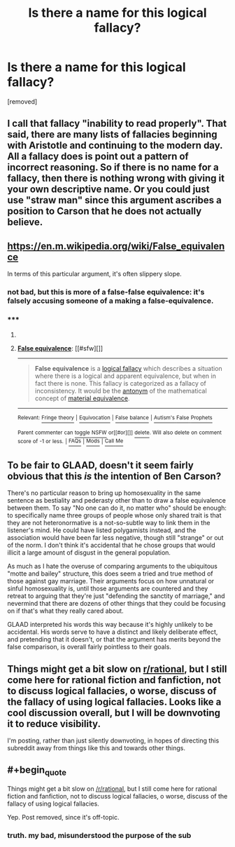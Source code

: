 #+TITLE: Is there a name for this logical fallacy?

* Is there a name for this logical fallacy?
:PROPERTIES:
:Author: InsomniacDuck
:Score: 0
:DateUnix: 1434388254.0
:END:
[removed]


** I call that fallacy "inability to read properly". That said, there are many lists of fallacies beginning with Aristotle and continuing to the modern day. All a fallacy does is point out a pattern of incorrect reasoning. So if there is no name for a fallacy, then there is nothing wrong with giving it your own descriptive name. Or you could just use "straw man" since this argument ascribes a position to Carson that he does not actually believe.
:PROPERTIES:
:Author: KZLightning
:Score: 4
:DateUnix: 1434389056.0
:END:


** [[https://en.m.wikipedia.org/wiki/False_equivalence]]

In terms of this particular argument, it's often slippery slope.
:PROPERTIES:
:Author: PL_TOC
:Score: 4
:DateUnix: 1434389519.0
:END:

*** not bad, but this is more of a false-false equivalence: it's falsely accusing someone of a making a false-equivalence.
:PROPERTIES:
:Author: InsomniacDuck
:Score: 2
:DateUnix: 1434389723.0
:END:


*** ***** 
      :PROPERTIES:
      :CUSTOM_ID: section
      :END:
****** 
       :PROPERTIES:
       :CUSTOM_ID: section-1
       :END:
**** 
     :PROPERTIES:
     :CUSTOM_ID: section-2
     :END:
[[https://en.wikipedia.org/wiki/False%20equivalence][*False equivalence*]]: [[#sfw][]]

--------------

#+begin_quote
  *False equivalence* is a [[https://en.wikipedia.org/wiki/Informal_fallacy][logical fallacy]] which describes a situation where there is a logical and apparent equivalence, but when in fact there is none. This fallacy is categorized as a fallacy of inconsistency. It would be the [[https://en.wikipedia.org/wiki/Antonym][antonym]] of the mathematical concept of [[https://en.wikipedia.org/wiki/Material_equivalence][material equivalence]].
#+end_quote

--------------

^{Relevant:} [[https://en.wikipedia.org/wiki/Fringe_theory][^{Fringe} ^{theory}]] ^{|} [[https://en.wikipedia.org/wiki/Equivocation][^{Equivocation}]] ^{|} [[https://en.wikipedia.org/wiki/False_balance][^{False} ^{balance}]] ^{|} [[https://en.wikipedia.org/wiki/Autism%27s_False_Prophets][^{Autism's} ^{False} ^{Prophets}]]

^{Parent} ^{commenter} ^{can} [[/message/compose?to=autowikibot&subject=AutoWikibot%20NSFW%20toggle&message=%2Btoggle-nsfw+cs7dpd6][^{toggle} ^{NSFW}]] ^{or[[#or][]]} [[/message/compose?to=autowikibot&subject=AutoWikibot%20Deletion&message=%2Bdelete+cs7dpd6][^{delete}]]^{.} ^{Will} ^{also} ^{delete} ^{on} ^{comment} ^{score} ^{of} ^{-1} ^{or} ^{less.} ^{|} [[/r/autowikibot/wiki/index][^{FAQs}]] ^{|} [[/r/autowikibot/comments/1x013o/for_moderators_switches_commands_and_css/][^{Mods}]] ^{|} [[/r/autowikibot/comments/1ux484/ask_wikibot/][^{Call} ^{Me}]]
:PROPERTIES:
:Author: autowikibot
:Score: 1
:DateUnix: 1434389545.0
:END:


** To be fair to GLAAD, doesn't it seem fairly obvious that this /is/ the intention of Ben Carson?

There's no particular reason to bring up homosexuality in the same sentence as bestiality and pederasty other than to draw a false equivalence between them. To say "No one can do it, no matter who" should be enough: to specifically name three groups of people whose only shared trait is that they are not heteronormative is a not-so-subtle way to link them in the listener's mind. He could have listed polygamists instead, and the association would have been far less negative, though still "strange" or out of the norm. I don't think it's accidental that he chose groups that would illicit a large amount of disgust in the general population.

As much as I hate the overuse of comparing arguments to the ubiquitous "motte and bailey" structure, this does seem a tried and true method of those against gay marriage. Their arguments focus on how unnatural or sinful homosexuality is, until those arguments are countered and they retreat to arguing that they're just "defending the sanctity of marriage," and nevermind that there are dozens of other things that they could be focusing on if that's what they really cared about.

GLAAD interpreted his words this way because it's highly unlikely to be accidental. His words serve to have a distinct and likely deliberate effect, and pretending that it doesn't, or that the argument has merits beyond the false comparison, is overall fairly pointless to their goals.
:PROPERTIES:
:Author: DaystarEld
:Score: 3
:DateUnix: 1434395736.0
:END:


** Things might get a bit slow on [[/r/rational][r/rational]], but I still come here for rational fiction and fanfiction, not to discuss logical fallacies, o worse, discuss of the fallacy of using logical fallacies. Looks like a cool discussion overall, but I will be downvoting it to reduce visibility.

I'm posting, rather than just silently downvoting, in hopes of directing this subreddit away from things like this and towards other things.
:PROPERTIES:
:Author: blazinghand
:Score: 2
:DateUnix: 1434402297.0
:END:


** #+begin_quote
  Things might get a bit slow on [[/r/rational]], but I still come here for rational fiction and fanfiction, not to discuss logical fallacies, o worse, discuss of the fallacy of using logical fallacies.
#+end_quote

Yep. Post removed, since it's off-topic.
:PROPERTIES:
:Author: PeridexisErrant
:Score: 1
:DateUnix: 1434416146.0
:END:

*** truth. my bad, misunderstood the purpose of the sub
:PROPERTIES:
:Author: InsomniacDuck
:Score: 1
:DateUnix: 1434420091.0
:END:
